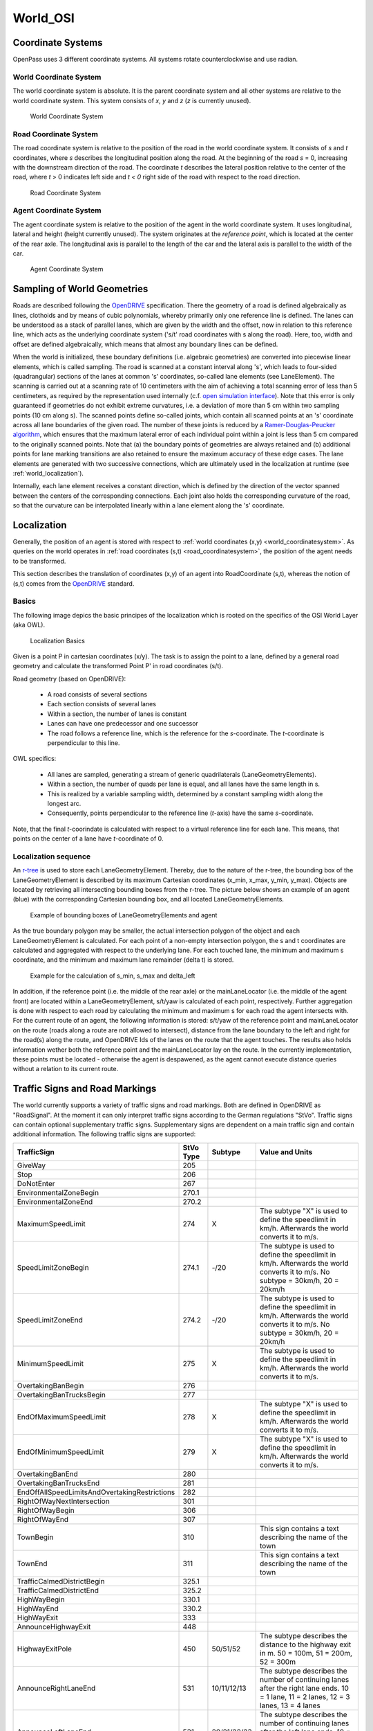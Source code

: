 ..
  *******************************************************************************
  Copyright (c) 2021 in-tech GmbH

  This program and the accompanying materials are made available under the
  terms of the Eclipse Public License 2.0 which is available at
  http://www.eclipse.org/legal/epl-2.0.

  SPDX-License-Identifier: EPL-2.0
  *******************************************************************************

.. _world_osi:

World_OSI
==========

.. _coordinatesystems:

Coordinate Systems
------------------

OpenPass uses 3 different coordinate systems.
All systems rotate counterclockwise and use radian.

.. _world_coordinatesystem:

World Coordinate System
~~~~~~~~~~~~~~~~~~~~~~~

The world coordinate system is absolute. It is the parent coordinate system and all other systems are relative to the world coordinate system.
This system consists of *x*, *y* and *z* (*z* is currently unused).

.. figure:: ./images/WorldCoordinateSystem.png

   World Coordinate System

.. _road_coordinatesystem:

Road Coordinate System
~~~~~~~~~~~~~~~~~~~~~~

The road coordinate system is relative to the position of the road in the world coordinate system. 
It consists of *s* and *t* coordinates, where *s* describes the longitudinal position along the road. 
At the beginning of the road *s* = 0, increasing with the downstream direction of the road.
The coordinate *t* describes the lateral position relative to the center of the road, where *t* > 0 indicates left side and *t < 0* right side of the road with respect to the road direction. 

.. figure:: ./images/RoadCoordinateSystem.png

   Road Coordinate System

Agent Coordinate System
~~~~~~~~~~~~~~~~~~~~~~~

The agent coordinate system is relative to the position of the agent in the world coordinate system. 
It uses longitudinal, lateral and height (height currently unused).
The system originates at the *reference point*, which is located at the center of the rear axle. 
The longitudinal axis is parallel to the length of the car and the lateral axis is parallel to the width of the car.

.. figure:: ./images/AgentCoordinateSystem.png

   Agent Coordinate System
   
.. _world_sampling:

Sampling of World Geometries
----------------------------

.. _OpenDRIVE: https://www.asam.net/standards/detail/opendrive/
.. _open simulation interface: https://github.com/OpenSimulationInterface
.. _Ramer-Douglas-Peucker algorithm: https://en.wikipedia.org/wiki/Ramer%E2%80%93Douglas%E2%80%93Peucker_algorithm

Roads are described following the `OpenDRIVE`_ specification.
There the geometry of a road is defined algebraically as lines, clothoids and by means of cubic polynomials, whereby primarily only one reference line is defined.
The lanes can be understood as a stack of parallel lanes, which are given by the width and the offset, now in relation to this reference line, which acts as the underlying coordinate system ('s/t' road coordinates with s along the road).
Here, too, width and offset are defined algebraically, which means that almost any boundary lines can be defined.

When the world is initialized, these boundary definitions (i.e. algebraic geometries) are converted into piecewise linear elements, which is called sampling.
The road is scanned at a constant interval along 's', which leads to four-sided (quadrangular) sections of the lanes at common 's' coordinates, so-called lane elements (see LaneElement).
The scanning is carried out at a scanning rate of 10 centimeters with the aim of achieving a total scanning error of less than 5 centimeters, as required by the representation used internally (c.f. `open simulation interface`_).
Note that this error is only guaranteed if geometries do not exhibit extreme curvatures, i.e. a deviation of more than 5 cm within two sampling points (10 cm along s).
The scanned points define so-called joints, which contain all scanned points at an 's' coordinate across all lane boundaries of the given road.
The number of these joints is reduced by a `Ramer-Douglas-Peucker algorithm`_, which ensures that the maximum lateral error of each individual point within a joint is less than 5 cm compared to the originally scanned points.
Note that (a) the boundary points of geometries are always retained and (b) additional points for lane marking transitions are also retained to ensure the maximum accuracy of these edge cases.
The lane elements are generated with two successive connections, which are ultimately used in the localization at runtime (see :ref:`world_localization`).

Internally, each lane element receives a constant direction, which is defined by the direction of the vector spanned between the centers of the corresponding connections.
Each joint also holds the corresponding curvature of the road, so that the curvature can be interpolated linearly within a lane element along the 's' coordinate.

.. _world_localization:

Localization
------------

Generally, the position of an agent is stored with respect to :ref:`world coordinates (x,y) <world_coordinatesystem>`.
As queries on the world operates in :ref:`road coordinates (s,t) <road_coordinatesystem>`, the position of the agent needs to be transformed.

This section describes the translation of coordinates (x,y) of an agent into RoadCoordinate (s,t), whereas the notion of (s,t) comes from the `OpenDRIVE`_ standard.  

Basics
~~~~~~

The following image depics the basic principes of the localization which is rooted on the specifics of the OSI World Layer (aka OWL).

.. figure:: ./images/LocalizationBasics.svg

   Localization Basics

Given is a point P in cartesian coordinates (x/y). 
The task is to assign the point to a lane, defined by a general road geometry and calculate the transformed Point P' in road coordinates (s/t).

Road geometry (based on OpenDRIVE):

 - A road consists of several sections
 - Each section consists of several lanes
 - Within a section, the number of lanes is constant
 - Lanes can have one predecessor and one successor
 - The road follows a reference line, which is the reference for the *s*\ -coordinate.
   The *t*\ -coordinate is perpendicular to this line.

OWL specifics:

 - All lanes are sampled, generating a stream of generic quadrilaterals (LaneGeometryElements).
 - Within a section, the number of quads per lane is equal, and all lanes have the same length in s.
 - This is realized by a variable sampling width, determined by a constant sampling width along the longest arc.
 - Consequently, points perpendicular to the reference line (*t*\ -axis) have the same *s*\ -coordinate.

Note, that the final *t*\ -coorindate is calculated with respect to a virtual reference line for each lane.
This means, that points on the center of a lane have *t*\ -coordinate of 0.

Localization sequence
~~~~~~~~~~~~~~~~~~~~~

.. _r-tree: https://www.boost.org/doc/libs/1_65_0/libs/geometry/doc/html/geometry/reference/spatial_indexes/boost__geometry__index__rtree.html

An `r-tree`_ is used to store each LaneGeometryElement.
Thereby, due to the nature of the r-tree, the bounding box of the LaneGeometryElement is described by its maximum Cartesian coordinates (x_min, x_max, y_min, y_max).
Objects are located by retrieving all intersecting bounding boxes from the r-tree.
The picture below shows an example of an agent (blue) with the corresponding Cartesian bounding box, and all located LaneGeometryElements.

.. figure:: ./images/Localization1.png

   Example of bounding boxes of LaneGeometryElements and agent

As the true boundary polygon may be smaller, the actual intersection polygon of the object and each LaneGeometryElement is calculated. 
For each point of a non-empty intersection polygon, the s and t coordinates are calculated and aggregated with respect to the underlying lane.
For each touched lane, the minimum and maximum s coordinate, and the minimum and maximum lane remainder (delta t) is stored.

.. figure:: ./images/Localization2.png

   Example for the calculation of s_min, s_max and delta_left

In addition, if the reference point (i.e. the middle of the rear axle) or the mainLaneLocator (i.e. the middle of the agent front) are located within a LaneGeometryElement, s/t/yaw is calculated of each point, respectively.
Further aggregation is done with respect to each road by calculating the minimum and maximum s for each road the agent intersects with. 
For the current route of an agent, the following information is stored: s/t/yaw of the reference point and mainLaneLocator on the route (roads along a route are not allowed to intersect), distance from the lane boundary to the left and right for the road(s) along the route, and OpenDRIVE Ids of the lanes on the route that the agent touches. 
The results also holds information wether both the reference point and the mainLaneLocator lay on the route.
In the currently implementation, these points must be located - otherwise the agent is despawened, as the agent cannot execute distance queries without a relation to its current route.


.. _world_trafficsigns:

Traffic Signs and Road Markings
-------------------------------

The world currently supports a variety of traffic signs and road markings.
Both are defined in OpenDRIVE as "RoadSignal".
At the moment it can only interpret traffic signs according to the German regulations "StVo".
Traffic signs can contain optional supplementary traffic signs. Supplementary signs are dependent on a main traffic sign and contain additional information.
The following traffic signs are supported:

.. table::
   :class: tight-table
   
   ============================================= ========= =========== =================================================================================
   TrafficSign                                   StVo Type Subtype     Value and Units   
   ============================================= ========= =========== =================================================================================
   GiveWay                                       205             
   Stop                                          206       
   DoNotEnter                                    267
   EnvironmentalZoneBegin                        270.1       
   EnvironmentalZoneEnd                          270.2
   MaximumSpeedLimit                             274       X           The subtype "X" is used to define the speedlimit in km/h.
                                                                       Afterwards the world converts it to m/s. 
   SpeedLimitZoneBegin                           274.1     -/20        The subtype is used to define the speedlimit in km/h.
                                                                       Afterwards the world converts it to m/s.
                                                                       No subtype = 30km/h, 20 = 20km/h 
   SpeedLimitZoneEnd                             274.2     -/20        The subtype is used to define the speedlimit in km/h.
                                                                       Afterwards the world converts it to m/s.
                                                                       No subtype = 30km/h, 20 = 20km/h 
   MinimumSpeedLimit                             275       X           The subtype is used to define the speedlimit in km/h.
                                                                       Afterwards the world converts it to m/s. 
   OvertakingBanBegin                            276
   OvertakingBanTrucksBegin                      277
   EndOfMaximumSpeedLimit                        278       X           The subtype "X" is used to define the speedlimit in km/h.
                                                                       Afterwards the world converts it to m/s. 
   EndOfMinimumSpeedLimit                        279       X           The subtype "X" is used to define the speedlimit in km/h.
                                                                       Afterwards the world converts it to m/s. 
   OvertakingBanEnd                              280
   OvertakingBanTrucksEnd                        281
   EndOffAllSpeedLimitsAndOvertakingRestrictions 282
   RightOfWayNextIntersection                    301
   RightOfWayBegin                               306
   RightOfWayEnd                                 307
   TownBegin                                     310                   This sign contains a text describing the name of the town 
   TownEnd                                       311                   This sign contains a text describing the name of the town 
   TrafficCalmedDistrictBegin                    325.1
   TrafficCalmedDistrictEnd                      325.2
   HighWayBegin                                  330.1
   HighWayEnd                                    330.2
   HighWayExit                                   333
   AnnounceHighwayExit                           448
   HighwayExitPole                               450       50/51/52    The subtype describes the distance to the highway exit in m.
                                                                       50 = 100m, 51 = 200m, 52 = 300m 
   AnnounceRightLaneEnd                          531       10/11/12/13 The subtype describes the number of continuing lanes after the right lane ends.
                                                                       10 = 1 lane, 11 = 2 lanes, 12 = 3 lanes, 13 = 4 lanes 
   AnnounceLeftLaneEnd                           531       20/21/22/23 The subtype describes the number of continuing lanes after the left lane ends.
                                                                       10 = 1 lane, 11 = 2 lanes, 12 = 3 lanes, 13 = 4 lanes 
   DistanceIndication                            1004      30/31/32    For subtype 30 the value describes the distance in m.
                                                                       For subtype 31 the value describes the distance in km.
                                                                       Subtype 32 has a STOP in 100m.
   ============================================= ========= =========== =================================================================================

The following road markings are supported:

.. table::
   :class: tight-table
   
   ======================= ========= =======     ================
   RoadMarking             StVo Type Subtype     Value and Units
   ======================= ========= =======     ================
   PedestrianCrossing      293     
   Stop line               294
   ======================= ========= =======     ================

The pedestrian crossing can also be defined in OpenDRIVE as object with type "crosswalk".

.. _world_lanemarkings:

Lane Markings
-------------

The world also supports lane markings (i.e. printed lines between two lanes) according to the OpenDRIVE standard.
The following attributes of the "roadMark" tag in the scenery file are stored in the world and can be retrieved by the GetLaneMarkings query: sOffset, type, weight, color.
The weight is converted into a width in meter: 0.15 for standard and 0.3 for bold. Lane markings are also converted to OSI LaneBoundaries.
For the OpenDRIVE type "solid solid", "solid broken", "broken solid", and "broken broken" two LaneBoundaries are created in OSI with a fixed lateral distance of 0.15m.

.. _world_getobstruction:

GetObstruction
--------------

The GetObstruction function calculates the lateral distance an agent must travel in order to align with either the left or right boundary of a target object occupying the same lane.

The calculation adheres to the following process:

#) Project the agent's MainLaneLocator along the lane to the nearest and furthest s-coordinate of the target object, capturing the projected points
#) Create a straight line from the two captured points
#) Calculate the Euclidean distance of each of the target object's corners to the created line
#) Return the left-most and right-most points with respect to the created line

If the first step fails, because the ego lane does not extend to the object's position (i. e. it ends prematurely or the objects is outside the ego's route), then the result is invalid, which is indicated by a separate valid flag.

.. figure:: ./images/GetObstruction.png

   Example for the calculation of GetObstruction
